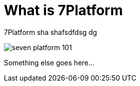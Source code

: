 = What is 7Platform

7Platform sha shafsdfdsg dg

image::seven-platform-101.jpg[]

Something else goes here...
